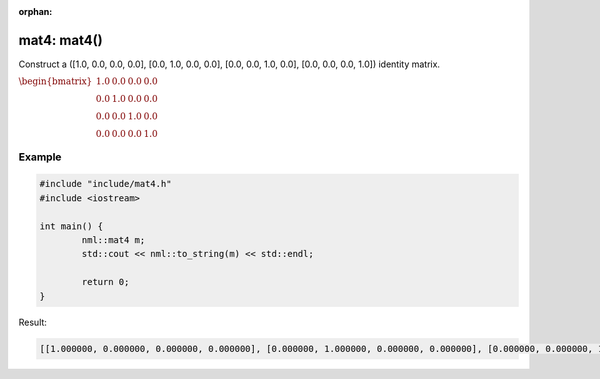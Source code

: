 :orphan:

mat4: mat4()
============

Construct a ([1.0, 0.0, 0.0, 0.0], [0.0, 1.0, 0.0, 0.0], [0.0, 0.0, 1.0, 0.0], [0.0, 0.0, 0.0, 1.0]) identity matrix.

:math:`\begin{bmatrix} 1.0 & 0.0 & 0.0 & 0.0 \\ 0.0 & 1.0 & 0.0 & 0.0 \\ 0.0 & 0.0 & 1.0 & 0.0 \\ 0.0 & 0.0 & 0.0 & 1.0 \end{bmatrix}`

Example
-------

.. code-block:: cpp

	#include "include/mat4.h"
	#include <iostream>

	int main() {
		nml::mat4 m;
		std::cout << nml::to_string(m) << std::endl;

		return 0;
	}

Result:

.. code-block::

	[[1.000000, 0.000000, 0.000000, 0.000000], [0.000000, 1.000000, 0.000000, 0.000000], [0.000000, 0.000000, 1.000000, 0.000000], [0.000000, 0.000000, 0.000000, 1.000000]]